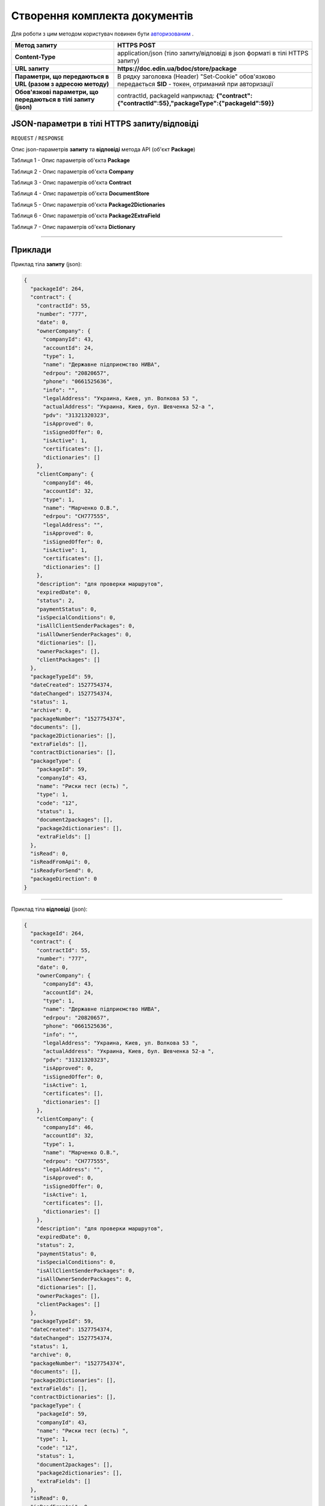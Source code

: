 #############################################################
**Створення комплекта документів**
#############################################################

Для роботи з цим методом користувач повинен бути `авторизованим <https://wiki-df.edin.ua/uk/latest/API_DOCflow/Methods/Authorization.html>`__ .

+----------------------------------------------------------------+------------------------------------------------------------------------------------------------------------+
|                        **Метод запиту**                        |                                              **HTTPS POST**                                                |
+================================================================+============================================================================================================+
| **Content-Type**                                               | application/json (тіло запиту/відповіді в json форматі в тілі HTTPS запиту)                                |
+----------------------------------------------------------------+------------------------------------------------------------------------------------------------------------+
| **URL запиту**                                                 |   **https://doc.edin.ua/bdoc/store/package**                                                               |
+----------------------------------------------------------------+------------------------------------------------------------------------------------------------------------+
| **Параметри, що передаються в URL (разом з адресою методу)**   | В рядку заголовка (Header) "Set-Cookie" обов'язково передається **SID** - токен, отриманий при авторизації |
+----------------------------------------------------------------+------------------------------------------------------------------------------------------------------------+
| **Обов'язкові параметри, що передаються в тілі запиту (json)** | contractId, packageId наприклад: **{"contract":{"contractId":55},"packageType":{"packageId":59}}**         |
+----------------------------------------------------------------+------------------------------------------------------------------------------------------------------------+

**JSON-параметри в тілі HTTPS запиту/відповіді**
*******************************************************************

``REQUEST`` / ``RESPONSE``

Опис json-параметрів **запиту** та **відповіді** метода API (об'єкт **Package**)

Таблиця 1 - Опис параметрів об'єкта **Package**

.. csv-table:: 
  :file: for_csv/Package.csv
  :widths:  1, 12, 41
  :header-rows: 1
  :stub-columns: 0

Таблиця 2 - Опис параметрів об'єкта **Company**

.. csv-table:: 
  :file: for_csv/Company.csv
  :widths:  1, 12, 41
  :header-rows: 1
  :stub-columns: 0

Таблиця 3 - Опис параметрів об'єкта **Contract**

.. csv-table:: 
  :file: for_csv/Contract.csv
  :widths:  1, 12, 41
  :header-rows: 1
  :stub-columns: 0

Таблиця 4 - Опис параметрів об'єкта **DocumentStore**

.. csv-table:: 
  :file: for_csv/DocumentStore.csv
  :widths:  1, 12, 41
  :header-rows: 1
  :stub-columns: 0

Таблиця 5 - Опис параметрів об'єкта **Package2Dictionaries**

.. csv-table:: 
  :file: for_csv/Package2Dictionaries.csv
  :widths:  1, 12, 41
  :header-rows: 1
  :stub-columns: 0

Таблиця 6 - Опис параметрів об'єкта **Package2ExtraField**

.. csv-table:: 
  :file: for_csv/Package2ExtraField.csv
  :widths:  1, 12, 41
  :header-rows: 1
  :stub-columns: 0

Таблиця 7 - Опис параметрів об'єкта **Dictionary**

.. csv-table:: 
  :file: for_csv/Dictionary.csv
  :widths:  1, 12, 41
  :header-rows: 1
  :stub-columns: 0

--------------

**Приклади**
*****************

Приклад тіла **запиту** (json):

.. code:: ruby

  {
    "packageId": 264,
    "contract": {
      "contractId": 55,
      "number": "777",
      "date": 0,
      "ownerCompany": {
        "companyId": 43,
        "accountId": 24,
        "type": 1,
        "name": "Державне підприємство НИВА",
        "edrpou": "20820657",
        "phone": "0661525636",
        "info": "",
        "legalAddress": "Украина, Киев, ул. Волкова 53 ",
        "actualAddress": "Украина, Киев, бул. Шевченка 52-а ",
        "pdv": "31321320323",
        "isApproved": 0,
        "isSignedOffer": 0,
        "isActive": 1,
        "certificates": [],
        "dictionaries": []
      },
      "clientCompany": {
        "companyId": 46,
        "accountId": 32,
        "type": 1,
        "name": "Марченко О.В.",
        "edrpou": "СН777555",
        "legalAddress": "",
        "isApproved": 0,
        "isSignedOffer": 0,
        "isActive": 1,
        "certificates": [],
        "dictionaries": []
      },
      "description": "для проверки маршрутов",
      "expiredDate": 0,
      "status": 2,
      "paymentStatus": 0,
      "isSpecialConditions": 0,
      "isAllClientSenderPackages": 0,
      "isAllOwnerSenderPackages": 0,
      "dictionaries": [],
      "ownerPackages": [],
      "clientPackages": []
    },
    "packageTypeId": 59,
    "dateCreated": 1527754374,
    "dateChanged": 1527754374,
    "status": 1,
    "archive": 0,
    "packageNumber": "1527754374",
    "documents": [],
    "package2Dictionaries": [],
    "extraFields": [],
    "contractDictionaries": [],
    "packageType": {
      "packageId": 59,
      "companyId": 43,
      "name": "Риски тест (есть) ",
      "type": 1,
      "code": "12",
      "status": 1,
      "document2packages": [],
      "package2dictionaries": [],
      "extraFields": []
    },
    "isRead": 0,
    "isReadFromApi": 0,
    "isReadyForSend": 0,
    "packageDirection": 0
  }

--------------

Приклад тіла **відповіді** (json): 

.. code:: ruby

  {
    "packageId": 264,
    "contract": {
      "contractId": 55,
      "number": "777",
      "date": 0,
      "ownerCompany": {
        "companyId": 43,
        "accountId": 24,
        "type": 1,
        "name": "Державне підприємство НИВА",
        "edrpou": "20820657",
        "phone": "0661525636",
        "info": "",
        "legalAddress": "Украина, Киев, ул. Волкова 53 ",
        "actualAddress": "Украина, Киев, бул. Шевченка 52-а ",
        "pdv": "31321320323",
        "isApproved": 0,
        "isSignedOffer": 0,
        "isActive": 1,
        "certificates": [],
        "dictionaries": []
      },
      "clientCompany": {
        "companyId": 46,
        "accountId": 32,
        "type": 1,
        "name": "Марченко О.В.",
        "edrpou": "СН777555",
        "legalAddress": "",
        "isApproved": 0,
        "isSignedOffer": 0,
        "isActive": 1,
        "certificates": [],
        "dictionaries": []
      },
      "description": "для проверки маршрутов",
      "expiredDate": 0,
      "status": 2,
      "paymentStatus": 0,
      "isSpecialConditions": 0,
      "isAllClientSenderPackages": 0,
      "isAllOwnerSenderPackages": 0,
      "dictionaries": [],
      "ownerPackages": [],
      "clientPackages": []
    },
    "packageTypeId": 59,
    "dateCreated": 1527754374,
    "dateChanged": 1527754374,
    "status": 1,
    "archive": 0,
    "packageNumber": "1527754374",
    "documents": [],
    "package2Dictionaries": [],
    "extraFields": [],
    "contractDictionaries": [],
    "packageType": {
      "packageId": 59,
      "companyId": 43,
      "name": "Риски тест (есть) ",
      "type": 1,
      "code": "12",
      "status": 1,
      "document2packages": [],
      "package2dictionaries": [],
      "extraFields": []
    },
    "isRead": 0,
    "isReadFromApi": 0,
    "isReadyForSend": 0,
    "packageDirection": 0
  }


